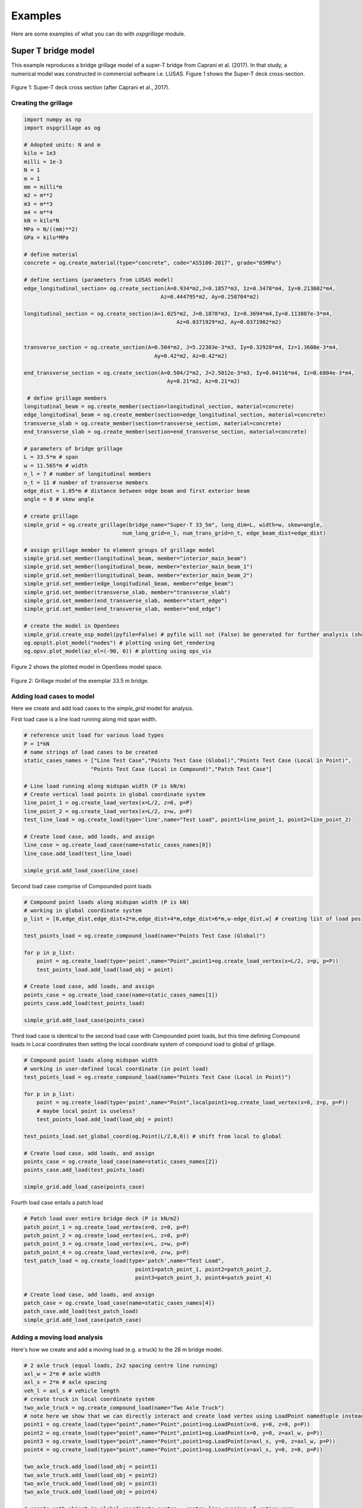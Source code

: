 ========================
Examples
========================
Here are some examples of what you can do with *ospgrillage* module.

Super T bridge model
------------------------------------------------------------
This example reproduces a bridge grillage model of a super-T bridge from Caprani et al. (2017). In that study,
a numerical model was constructed in commercial software i.e. LUSAS. Figure 1 shows the Super-T deck cross-section.

..  figure:: ../../_images/example_cross_section.PNG
    :align: center
    :scale: 25 %

    Figure 1: Super-T deck cross section (after Caprani et al., 2017).


Creating the grillage
^^^^^^^^^^^^^^^^^^^^^^^^
.. code-block:: python

    import numpy as np
    import ospgrillage as og

    # Adopted units: N and m
    kilo = 1e3
    milli = 1e-3
    N = 1
    m = 1
    mm = milli*m
    m2 = m**2
    m3 = m**3
    m4 = m**4
    kN = kilo*N
    MPa = N/((mm)**2)
    GPa = kilo*MPa

    # define material
    concrete = og.create_material(type="concrete", code="AS5100-2017", grade="65MPa")

    # define sections (parameters from LUSAS model)
    edge_longitudinal_section= og.create_section(A=0.934*m2,J=0.1857*m3, Iz=0.3478*m4, Iy=0.213602*m4,
                                               Az=0.444795*m2, Ay=0.258704*m2)

    longitudinal_section = og.create_section(A=1.025*m2, J=0.1878*m3, Iz=0.3694*m4,Iy=0.113887e-3*m4,
                                                    Az=0.0371929*m2, Ay=0.0371902*m2)


    transverse_section = og.create_section(A=0.504*m2, J=5.22303e-3*m3, Iy=0.32928*m4, Iz=1.3608e-3*m4,
                                             Ay=0.42*m2, Az=0.42*m2)

    end_transverse_section = og.create_section(A=0.504/2*m2, J=2.5012e-3*m3, Iy=0.04116*m4, Iz=0.6804e-3*m4,
                                                 Ay=0.21*m2, Az=0.21*m2)

     # define grillage members
    longitudinal_beam = og.create_member(section=longitudinal_section, material=concrete)
    edge_longitudinal_beam = og.create_member(section=edge_longitudinal_section, material=concrete)
    transverse_slab = og.create_member(section=transverse_section, material=concrete)
    end_transverse_slab = og.create_member(section=end_transverse_section, material=concrete)

    # parameters of bridge grillage
    L = 33.5*m # span
    w = 11.565*m # width
    n_l = 7 # number of longitudinal members
    n_t = 11 # number of transverse members
    edge_dist = 1.05*m # distance between edge beam and first exterior beam
    angle = 0 # skew angle

    # create grillage
    simple_grid = og.create_grillage(bridge_name="Super-T 33_5m", long_dim=L, width=w, skew=angle,
                                   num_long_grid=n_l, num_trans_grid=n_t, edge_beam_dist=edge_dist)

    # assign grillage member to element groups of grillage model
    simple_grid.set_member(longitudinal_beam, member="interior_main_beam")
    simple_grid.set_member(longitudinal_beam, member="exterior_main_beam_1")
    simple_grid.set_member(longitudinal_beam, member="exterior_main_beam_2")
    simple_grid.set_member(edge_longitudinal_beam, member="edge_beam")
    simple_grid.set_member(transverse_slab, member="transverse_slab")
    simple_grid.set_member(end_transverse_slab, member="start_edge")
    simple_grid.set_member(end_transverse_slab, member="end_edge")

    # create the model in OpenSees
    simple_grid.create_osp_model(pyfile=False) # pyfile will not (False) be generated for further analysis (should be create_osp?)
    og.opsplt.plot_model("nodes") # plotting using Get_rendering
    og.opsv.plot_model(az_el=(-90, 0)) # plotting using ops_vis

Figure 2 shows the plotted model in OpenSees model space.

..  figure:: ../../_images/33m_bridge.PNG
    :align: center
    :scale: 75 %

    Figure 2: Grillage model of the exemplar 33.5 m bridge.

Adding load cases to model
^^^^^^^^^^^^^^^^^^^^^^^^^^^^^^^^
Here we create and add load cases to the `simple_grid` model for analysis.

First load case is a line load running along mid span width.

.. code-block:: python

    # reference unit load for various load types
    P = 1*kN
    # name strings of load cases to be created
    static_cases_names = ["Line Test Case","Points Test Case (Global)","Points Test Case (Local in Point)",
                         "Points Test Case (Local in Compound)","Patch Test Case"]

    # Line load running along midspan width (P is kN/m)
    # Create vertical load points in global coordinate system
    line_point_1 = og.create_load_vertex(x=L/2, z=0, p=P)
    line_point_2 = og.create_load_vertex(x=L/2, z=w, p=P)
    test_line_load = og.create_load(type='line',name="Test Load", point1=line_point_1, point2=line_point_2)

    # Create load case, add loads, and assign
    line_case = og.create_load_case(name=static_cases_names[0])
    line_case.add_load(test_line_load)

    simple_grid.add_load_case(line_case)

Second load case comprise of Compounded point loads

.. code-block:: python

    # Compound point loads along midspan width (P is kN)
    # working in global coordinate system
    p_list = [0,edge_dist,edge_dist+2*m,edge_dist+4*m,edge_dist+6*m,w-edge_dist,w] # creating list of load position

    test_points_load = og.create_compound_load(name="Points Test Case (Global)")

    for p in p_list:
        point = og.create_load(type='point',name="Point",point1=og.create_load_vertex(x=L/2, z=p, p=P))
        test_points_load.add_load(load_obj = point)

    # Create load case, add loads, and assign
    points_case = og.create_load_case(name=static_cases_names[1])
    points_case.add_load(test_points_load)

    simple_grid.add_load_case(points_case)

Third load case is identical to the second load case with Compounded point loads, but this time defining Compound loads
in Local coordinates then setting the local coordinate system of compound load to global of grillage.

.. code-block:: python

    # Compound point loads along midspan width
    # working in user-defined local coordinate (in point load)
    test_points_load = og.create_compound_load(name="Points Test Case (Local in Point)")

    for p in p_list:
        point = og.create_load(type='point',name="Point",localpoint1=og.create_load_vertex(x=0, z=p, p=P))
        # maybe local point is useless?
        test_points_load.add_load(load_obj = point)

    test_points_load.set_global_coord(og.Point(L/2,0,0)) # shift from local to global

    # Create load case, add loads, and assign
    points_case = og.create_load_case(name=static_cases_names[2])
    points_case.add_load(test_points_load)

    simple_grid.add_load_case(points_case)

Fourth load case entails a patch load

.. code-block:: python

    # Patch load over entire bridge deck (P is kN/m2)
    patch_point_1 = og.create_load_vertex(x=0, z=0, p=P)
    patch_point_2 = og.create_load_vertex(x=L, z=0, p=P)
    patch_point_3 = og.create_load_vertex(x=L, z=w, p=P)
    patch_point_4 = og.create_load_vertex(x=0, z=w, p=P)
    test_patch_load = og.create_load(type='patch',name="Test Load",
                                       point1=patch_point_1, point2=patch_point_2,
                                       point3=patch_point_3, point4=patch_point_4)

    # Create load case, add loads, and assign
    patch_case = og.create_load_case(name=static_cases_names[4])
    patch_case.add_load(test_patch_load)
    simple_grid.add_load_case(patch_case)


Adding a moving load analysis
^^^^^^^^^^^^^^^^^^^^^^^^^^^^^^^^
Here's how we create and add a moving load (e.g. a truck) to the 28 m bridge model.

.. code-block:: python

    # 2 axle truck (equal loads, 2x2 spacing centre line running)
    axl_w = 2*m # axle width
    axl_s = 2*m # axle spacing
    veh_l = axl_s # vehicle length
    # create truck in local coordinate system
    two_axle_truck = og.create_compound_load(name="Two Axle Truck")
    # note here we show that we can directly interact and create load vertex using LoadPoint namedtuple instead of create_load_vertex()
    point1 = og.create_load(type="point",name="Point",point1=og.LoadPoint(x=0, y=0, z=0, p=P))
    point2 = og.create_load(type="point",name="Point",point1=og.LoadPoint(x=0, y=0, z=axl_w, p=P))
    point3 = og.create_load(type="point",name="Point",point1=og.LoadPoint(x=axl_s, y=0, z=axl_w, p=P))
    point4 = og.create_load(type="point",name="Point",point1=og.LoadPoint(x=axl_s, y=0, z=0, p=P))

    two_axle_truck.add_load(load_obj = point1)
    two_axle_truck.add_load(load_obj = point2)
    two_axle_truck.add_load(load_obj = point3)
    two_axle_truck.add_load(load_obj = point4)

    # create path object in global coordinate system - centre line running of entire span
    # when local coord: the path describes where the moving load *origin* is to start and end
    single_path = og.create_moving_path(start_point=og.Point(0-axl_w,0,w/2-axl_w/2),
                                          end_point=og.Point(L,0,w/2-axl_w/2),
                                          increments=int(L+veh_l+1))


    # create moving load (and case)
    moving_truck = og.create_moving_load(name="Moving Two Axle Truck")

    # Set path to all loads defined within moving_truck
    moving_truck.set_path(single_path)
    # note: it is possible to set different paths for different compound loads in one moving load object
    moving_truck.add_loads(two_axle_truck)

    # Assign
    simple_grid.add_load_case(moving_truck)


Analysis
^^^^^^^^^^^^^^^^^^^^^^^^^^^^^^^^

Analyzing all defined load case

.. code-block:: python

    # Run analysis
    simple_grid.analyze()


Getting load case results
^^^^^^^^^^^^^^^^^^^

Get `xarray` DataSet of results.

.. code-block:: python

    results = simple_grid.get_results() # gets basic results

For information on :func:`~ospgrillage.osp_grillage.OspGrillage.get_results` variable, see :ref:`PostProcessing`.

Getting load combination results
^^^^^^^^^^^^^^^^^^^^^^^^^^^^^^^^

.. code-block:: python

    l_factor = 2.3
    p_factor = 0.5
    # combination with line load case and patch load case
    load_combinations = {static_cases_names[0]:l_factor,static_cases_names[-1]:p_factor}
    combination_results = simple_grid.get_results(combinations=load_combinations)

Refer to :ref:`Running_analysis` for more information on the `xarray` formats for load combinations.

Data processing
^^^^^^^^^^^^^^^^^^^
Having the results be in `xarray` DataSet, we can do many things with it such as slicing and query its data.

The following example shows how to extract bending moments in midspan - the critical location for the defined load cases.

First for static load cases, we extract moments in global z for each `i` node of grillage member (since `i` node correspond to the nodes in the mid span).

.. code-block:: python

    # get list of longitudinal element tags along/near mid_span i.e. 84 to 90 in Figure 1
    ele_set = list(range(84, 90 + 1))
    # query
    extracted_bending = results.forces.sel(Loadcase=static_cases_names, Element=ele_set, Component="Mz_i")


`extracted_bending` variable holds the load case for 'Line Test Case', 'Point Test Case(Global)', 'Points Test Case (Local in Point)',
'Points Test Case (Local in Compound)', 'Patch Test Case'.

Should we sum the nodal forces from members on one side, we expect approximate equal PL/4 (similar) or sum of the following
lusas plot

.. code-block:: python

    np.sum(np.array(results.forces.sel(Loadcase=static_cases_names, Element=ele_set, Component="Mz_i")),axis=1)



Process load combinations results
^^^^^^^^^^^^^^^^^^^^^^^^^^^^^^^^

Here we sum the nodal forces from the mid span - `i` node
.. code-block:: python

    sum_node_force = np.sum(np.array(combo_results.forces.sel(Element=ele_set, Component="Mz_i")))


Extract and process moving load results
^^^^^^^^^^^^^^^^^^^^^^^^^^^^^^^^
Here we extract only the moving load case and process its results.

.. code-block:: python

    # call the results and
    move_results = simple_grid.get_results(load_case="Moving Two Axle Truck")
    print(move_results)

One can query results at specific position of the moving load by looking up the index of load case. The following example
we query the bending moment about z-axis component, with
load case corresponding to where the load groups are at/near midspan L = 16.75 m, and the longitudinal elements along/near
mid-span, i.e. element 84 to 90 in Figure 1:

.. code-block:: python

    # selecting load case of specific load position
    integer = int(L/2 - 1 + 2)  # here we choose when the load groups are at/near mid span L = 14m i.e. 17

    # query
    mid_span_bending = move_results.forces.isel(Loadcase=integer).sel(Element=ele_set,Component="Mz_i")


Finally, summing the query of bending moment and comparing with theoretical calculation:

.. code-block:: python

    bending_z = np.sum(np.array(mid_span_bending))

    # Hand calc:
    bending_z_theoretical = 2*P*(L/2-axl_s/2) # 31500

    print("bending_z ={}".format(bending_z))
    print("bending_z_theoretical ={}".format(bending_z_theoretical))

The following is printed to terminal (units in N m) :

.. code-block:: python

    bending_z = 31499.999999999913
    bending_z_theoretical = 31500.0


Super-T bridge model using shell hybrid model type
------------------------------------------------------------
Here we recreate the previous 33.5 m super-T bridge using the shell hybrid model type.

.. code-block:: python

    import numpy as np
    import ospgrillage as og

    # Adopted units: N and m
    kilo = 1e3
    milli = 1e-3
    N = 1
    m = 1
    mm = milli*m
    m2 = m**2
    m3 = m**3
    m4 = m**4
    kN = kilo*N
    MPa = N/((mm)**2)
    GPa = kilo*MPa

    # define material
    concrete = og.create_material(type="concrete", code="AS5100-2017", grade="65MPa")

    # define sections (parameters from LUSAS model)
    edge_longitudinal_section= og.create_section(A=0.934*m2,J=0.1857*m3, Iz=0.3478*m4, Iy=0.213602*m4,
                                               Az=0.444795*m2, Ay=0.258704*m2)

    longitudinal_section = og.create_section(A=1.025*m2, J=0.1878*m3, Iz=0.3694*m4,Iy=0.113887e-3*m4,
                                                    Az=0.0371929*m2, Ay=0.0371902*m2)


    transverse_section = og.create_section(A=0.504*m2, J=5.22303e-3*m3, Iy=0.32928*m4, Iz=1.3608e-3*m4,
                                             Ay=0.42*m2, Az=0.42*m2)

    end_transverse_section = og.create_section(A=0.504/2*m2, J=2.5012e-3*m3, Iy=0.04116*m4, Iz=0.6804e-3*m4,
                                                 Ay=0.21*m2, Az=0.21*m2)

     # define grillage members
    longitudinal_beam = og.create_member(section=longitudinal_section, material=concrete)
    edge_longitudinal_beam = og.create_member(section=edge_longitudinal_section, material=concrete)
    transverse_slab = og.create_member(section=transverse_section, material=concrete)
    end_transverse_slab = og.create_member(section=end_transverse_section, material=concrete)

    # parameters of bridge grillage
    L = 33.5*m # span
    w = 11.565*m # width
    n_l = 7 # number of longitudinal members
    n_t = 11 # number of transverse members
    edge_dist = 1.05*m # distance between edge beam and first exterior beam
    angle = 0 # skew angle
    offset_beam_y = 0.499*m
    max_mesh_size_z = 1*m
    max_mesh_size_x = 1*m
    link_nodes_width = 0.89*m

    # create grillage - shell model variant
    simple_grid = og.create_grillage(bridge_name="Super-T 33_5m", long_dim=L, width=w, skew=angle,
                                   num_long_grid=n_l, num_trans_grid=n_t, edge_beam_dist=edge_dist,
                                   model_type="shell", max_mesh_size_z=max_mesh_size_z,max_mesh_size_x=max_mesh_size_x,
                                   offset_beam_y_dist=offset_beam_y,link_nodes_width=link_nodes_width)

    # assign grillage member to element groups of grillage model
    simple_grid.set_member(longitudinal_beam, member="interior_main_beam")
    simple_grid.set_member(longitudinal_beam, member="exterior_main_beam_1")
    simple_grid.set_member(longitudinal_beam, member="exterior_main_beam_2")
    simple_grid.set_member(edge_longitudinal_beam, member="edge_beam")
    simple_grid.set_member(transverse_slab, member="transverse_slab")
    simple_grid.set_member(end_transverse_slab, member="start_edge")
    simple_grid.set_member(end_transverse_slab, member="end_edge")

    # create the model in OpenSees
    simple_grid.create_osp_model(pyfile=False) # pyfile will not (False) be generated for further analysis (should be create_osp?)
    og.opsplt.plot_model("nodes") # plotting using Get_rendering
    # ops_vis does not work for hybrid model

..  figure:: ../../_images/33m_bridge_shell.PNG
    :align: center
    :scale: 25 %

    Figure 3: 33.5m exemplar bridge built with shell hybrid model.


Oblique vs Orthogonal Mesh
---------------------------
Here are some more examples showing the variety of meshes capable of being generated with *ospgrillage* module.


* 28 m bridge with "Oblique" mesh - positive 20 degree

.. code-block:: python

    example_bridge = og.create_grillage(bridge_name="SuperT_10m", long_dim=10, width=7, skew=20,
                             num_long_grid=7, num_trans_grid=5, edge_beam_dist=1, mesh_type="Oblique")


..  figure:: ../../_images/standard_oblique.PNG
    :align: center
    :scale: 25 %

    Figure 4: Oblique mesh


* 28 m bridge with "Ortho" mesh

.. code-block:: python

    example_bridge = og.create_grillage(bridge_name="SuperT_10m", long_dim=10, width=7, skew=20,
                             num_long_grid=7, num_trans_grid=5, edge_beam_dist=1, mesh_type="Ortho")


..  figure:: ../../_images/standard_ortho.PNG
    :align: center
    :scale: 25 %

    Figure 5: Orthogonal mesh


Skew edges of mesh
--------------------
Here is an example showing the types of edge skew you can produce with *ospgrillage*.
A version the aforementioned 28m grillage model example is given but
with different parameters for its grillage object i.e. :func:`~ospgrillage.osp_grillage.OspGrillage.create_grillage`.
This time we have varied span to 10 m, and edge skew angles - left edge is 42 degrees, right edge is 0 degrees (orthogonal).

The following portion of the code is altered which then produces a grillage model with mesh as shown in Figure 6:

.. code-block:: python

    example_bridge = og.create_grillage(bridge_name="SuperT_10m", long_dim=10, width=7, skew=[42, 0],
                             num_long_grid=7, num_trans_grid=5, edge_beam_dist=1, mesh_type="Ortho")

    example_bridge.create_ops(pyfile=False)
    og.opsplt.plot_model("nodes")


..  figure:: ../../_images/42_0_mesh.PNG
    :align: center
    :scale: 25 %

    Figure 6: Orthogonal mesh with left and right edge angle of 42 and 0 respectively.